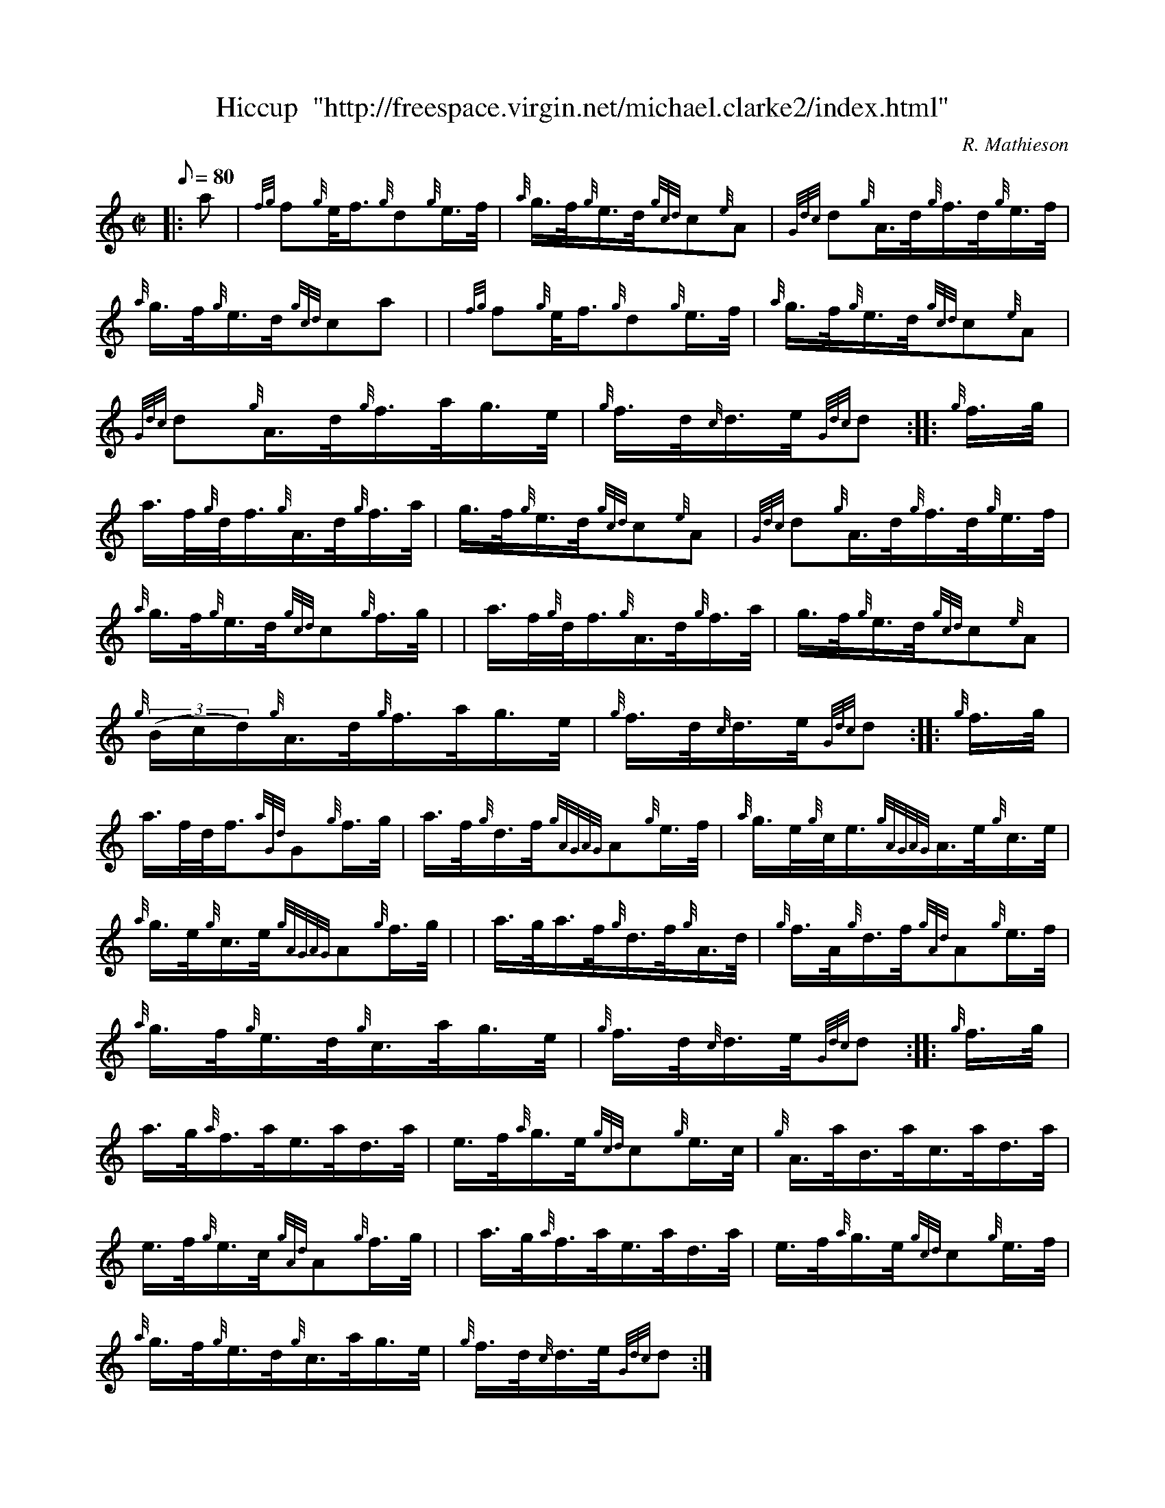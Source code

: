 X: 1
T:Hiccup  "http://freespace.virgin.net/michael.clarke2/index.html"
M:C|
L:1/8
Q:80
C:R. Mathieson
S:Hornpipe
K:HP
|: a|
{fg}f{g}e/4f3/4{g}d{g}e3/4f/4|
{a}g3/4f/4{g}e3/4d/4{gcd}c{e}A|
{Gdc}d{g}A3/4d/4{g}f3/4d/4{g}e3/4f/4|  !
{a}g3/4f/4{g}e3/4d/4{gcd}ca| |
{fg}f{g}e/4f3/4{g}d{g}e3/4f/4|
{a}g3/4f/4{g}e3/4d/4{gcd}c{e}A|  !
{Gdc}d{g}A3/4d/4{g}f3/4a/4g3/4e/4|
{g}f3/4d/4{c}d3/4e/4{Gdc}d:| |:
{g}f3/4g/4|  !
a3/4f/4{g}d/4f3/4{g}A3/4d/4{g}f3/4a/4|
g3/4f/4{g}e3/4d/4{gcd}c{e}A|
{Gdc}d{g}A3/4d/4{g}f3/4d/4{g}e3/4f/4|  !
{a}g3/4f/4{g}e3/4d/4{gcd}c{g}f3/4g/4| |
a3/4f/4{g}d/4f3/4{g}A3/4d/4{g}f3/4a/4|
g3/4f/4{g}e3/4d/4{gcd}c{e}A|  !
{g}((3B/2c/2d/2){g}A3/4d/4{g}f3/4a/4g3/4e/4|
{g}f3/4d/4{c}d3/4e/4{Gdc}d:| |:
{g}f3/4g/4|  !
a3/4f/4d/4f3/4{aGd}G{g}f3/4g/4|
a3/4f/4{g}d3/4f/4{gAGAG}A{g}e3/4f/4|
{a}g3/4e/4{g}c/4e3/4{gAGAG}A3/4e/4{g}c3/4e/4|  !
{a}g3/4e/4{g}c3/4e/4{gAGAG}A{g}f3/4g/4| |
a3/4g/4a3/4f/4{g}d3/4f/4{g}A3/4d/4|
{g}f3/4A/4{g}d3/4f/4{gAd}A{g}e3/4f/4|  !
{a}g3/4f/4{g}e3/4d/4{g}c3/4a/4g3/4e/4|
{g}f3/4d/4{c}d3/4e/4{Gdc}d:| |:
{g}f3/4g/4|  !
a3/4g/4{a}f3/4a/4e3/4a/4d3/4a/4|
e3/4f/4{a}g3/4e/4{gcd}c{g}e3/4c/4|
{g}A3/4a/4B3/4a/4c3/4a/4d3/4a/4|  !
e3/4f/4{g}e3/4c/4{gAd}A{g}f3/4g/4| |
a3/4g/4{a}f3/4a/4e3/4a/4d3/4a/4|
e3/4f/4{a}g3/4e/4{gcd}c{g}e3/4f/4|  !
{a}g3/4f/4{g}e3/4d/4{g}c3/4a/4g3/4e/4|
{g}f3/4d/4{c}d3/4e/4{Gdc}d:|
